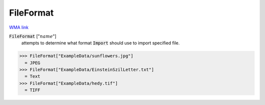 FileFormat
==========

`WMA link <https://reference.wolfram.com/language/ref/FileFormat.html>`_


:code:`FileFormat` [":math:`name`"]
    attempts to determine what format :code:`Import`  should use to import specified file.





>>> FileFormat["ExampleData/sunflowers.jpg"]
  = JPEG
>>> FileFormat["ExampleData/EinsteinSzilLetter.txt"]
  = Text
>>> FileFormat["ExampleData/hedy.tif"]
  = TIFF
